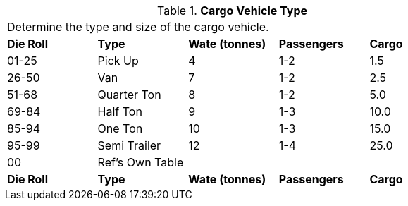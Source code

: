 // Table 54.2 Cargo Vehicle Type
.*Cargo Vehicle Type*
[width="75%",cols="5*^",frame="all", stripes="even"]
|===
5+<|Determine the type and size of the cargo vehicle. 
s|Die Roll
s|Type
s|Wate (tonnes)
s|Passengers
s| Cargo

|01-25
|Pick Up
|4
|1-2
|1.5

|26-50
|Van
|7
|1-2
|2.5

|51-68
|Quarter Ton
|8
|1-2
|5.0

|69-84
|Half Ton
|9
|1-3
|10.0

|85-94
|One Ton
|10
|1-3
|15.0

|95-99
|Semi Trailer
|12
|1-4
|25.0

|00
|Ref's Own Table
|
|
|

s|Die Roll
s|Type
s|Wate (tonnes)
s|Passengers
s| Cargo


|===
